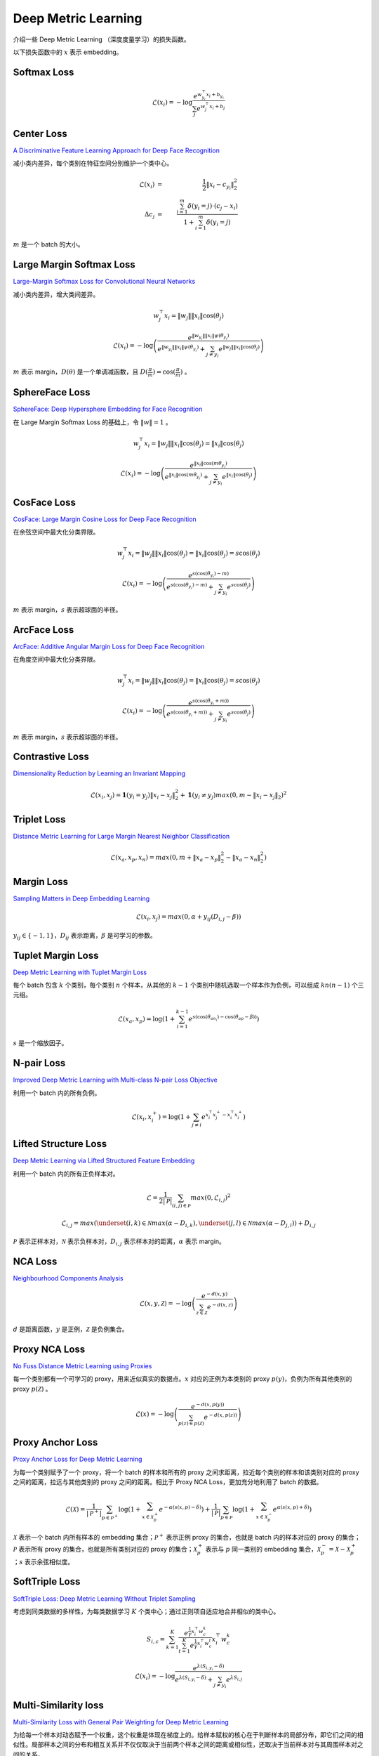 Deep Metric Learning
=========================

介绍一些 Deep Metric Learning （深度度量学习）的损失函数。

以下损失函数中的 :math:`x` 表示 embedding。

Softmax Loss
--------------------------

.. math::

    \mathcal{L}(x_i) = - \log \frac{e^{w^{\top}_{y_i} x_i + b_{y_i}}}{\sum_j e^{w^{\top}_j x_i + b_j}}


Center Loss
--------------------------

`A Discriminative Feature Learning Approach for Deep Face Recognition <https://kpzhang93.github.io/papers/eccv2016.pdf>`_

减小类内差异，每个类别在特征空间分别维护一个类中心。


.. math::

    \mathcal{L}(x_i) \ & = &\  \frac{1}{2} \| x_i - c_{y_i} \|_2^2 \\
    \Delta c_j \ & = &\  \frac{\sum_{i=1}^{m} \delta(y_i=j) \cdot (c_j - x_i)}{1 + \sum_{i=1}^{m} \delta(y_i=j)}

:math:`m` 是一个 batch 的大小。


Large Margin Softmax Loss
-----------------------------

`Large-Margin Softmax Loss for Convolutional Neural Networks <https://arxiv.org/pdf/1612.02295.pdf>`_

减小类内差异，增大类间差异。

.. math::

    w_j^{\top} x_i = \| w_j \| \| x_i \| \cos(\theta_j)

.. math::

    \mathcal{L}(x_i) = - \log \left( \frac{e^{\| w_{y_i} \| \| x_i \| \psi(\theta_{y_i}) }}{e^{\| w_{y_i} \| \| x_i \| \psi(\theta_{y_i}) } + \sum_{j \neq y_i} e^{\| w_j \| \| x_i \| \cos(\theta_j) }} \right)

.. math::
  :nowrap:

  $$
  \psi(\theta) =
  \begin{cases}
     \cos (m \theta) & & 0 \leq \theta \leq \frac{\pi}{m} \\
     D(\theta) & &  \frac{\pi}{m} < \theta \leq \pi
  \end{cases}
  $$

:math:`m` 表示 margin，:math:`D(\theta)` 是一个单调减函数，且 :math:`D(\frac{\pi}{m})=\cos(\frac{\pi}{m})` 。

SphereFace Loss
---------------------

`SphereFace: Deep Hypersphere Embedding for Face Recognition <https://arxiv.org/pdf/1704.08063.pdf>`_

在 Large Margin Softmax Loss 的基础上，令 :math:`\| w \| = 1` 。

.. math::

    w_j^{\top} x_i = \| w_j \| \| x_i \| \cos(\theta_j) = \| x_i \| \cos(\theta_j)

.. math::

    \mathcal{L}(x_i) = - \log \left( \frac{e^{\| x_i \| \cos(m \theta_{y_i}) }}{e^{\| x_i \| \cos(m \theta_{y_i}) } + \sum_{j \neq y_i} e^{\| x_i \| \cos(\theta_j) }} \right)


CosFace Loss
------------------

`CosFace: Large Margin Cosine Loss for Deep Face Recognition <https://arxiv.org/pdf/1801.09414.pdf>`_

在余弦空间中最大化分类界限。

.. math::

    w_j^{\top} x_i = \| w_j \| \| x_i \| \cos(\theta_j) = \| x_i \| \cos(\theta_j) = s \cos(\theta_j)

.. math::

    \mathcal{L}(x_i) = - \log \left( \frac{e^{s(\cos(\theta_{y_i}) - m)}}{e^{s(\cos(\theta_{y_i}) - m)} + \sum_{j \neq y_i} e^{s \cos(\theta_j)}} \right)

:math:`m` 表示 margin，:math:`s` 表示超球面的半径。


ArcFace Loss
------------------

`ArcFace: Additive Angular Margin Loss for Deep Face Recognition <https://arxiv.org/pdf/1801.07698.pdf>`_

在角度空间中最大化分类界限。

.. math::

    w_j^{\top} x_i = \| w_j \| \| x_i \| \cos(\theta_j) = \| x_i \| \cos(\theta_j) = s \cos(\theta_j)

.. math::

    \mathcal{L}(x_i) = - \log \left( \frac{e^{s(\cos(\theta_{y_i} + m))}}{e^{s(\cos(\theta_{y_i} + m))} + \sum_{j \neq y_i} e^{s \cos(\theta_j)}} \right)

:math:`m` 表示 margin，:math:`s` 表示超球面的半径。


Contrastive Loss
--------------------------

`Dimensionality Reduction by Learning an Invariant Mapping <http://yann.lecun.com/exdb/publis/pdf/hadsell-chopra-lecun-06.pdf>`_

.. math::

    \mathcal{L}(x_i, x_j) = \mathbf{1} (y_i = y_j) \| x_i - x_j \|_2^2 + \mathbf{1} (y_i \neq y_j) max(0, m - \| x_i - x_j \|_2)^2


Triplet Loss
--------------------------

`Distance Metric Learning for Large Margin Nearest Neighbor Classification <https://papers.nips.cc/paper/2795-distance-metric-learning-for-large-margin-nearest-neighbor-classification.pdf>`_

.. math::

    \mathcal{L}(x_a, x_p, x_n) = max(0, m + \| x_a - x_p \|_2^2 - \| x_a - x_n \|_2^2)

Margin Loss
--------------------------

`Sampling Matters in Deep Embedding Learning <https://arxiv.org/pdf/1706.07567.pdf>`_

.. math::

    \mathcal{L}(x_i, x_j) = max(0, \alpha + y_{ij} (D_{i,j} - \beta))

:math:`y_{ij} \in \{ -1, 1 \}`，:math:`D_{ij}` 表示距离，:math:`\beta` 是可学习的参数。


Tuplet Margin Loss
--------------------------

`Deep Metric Learning with Tuplet Margin Loss <http://openaccess.thecvf.com/content_ICCV_2019/papers/Yu_Deep_Metric_Learning_With_Tuplet_Margin_Loss_ICCV_2019_paper.pdf>`_

每个 batch 包含 :math:`k` 个类别，每个类别 :math:`n` 个样本，从其他的 :math:`k-1` 个类别中随机选取一个样本作为负例，可以组成 :math:`kn(n-1)` 个三元组。

.. math::

    \mathcal{L}(x_a, x_p) = \log \left( 1 + \sum_{i=1}^{k-1} e^{s \left( \cos(\theta_{an_i}) - \cos(\theta_{ap} - \beta) \right)} \right)

:math:`s` 是一个缩放因子。 

N-pair Loss
--------------------------

`Improved Deep Metric Learning with Multi-class N-pair Loss Objective <http://www.nec-labs.com/uploads/images/Department-Images/MediaAnalytics/papers/nips16_npairmetriclearning.pdf>`_

利用一个 batch 内的所有负例。

.. math::

    \mathcal{L}(x_i, x_i^+) = \log(1 + \sum_{j \neq i} e^{x_i^{\top} x_j^+ - x_i^{\top} x_i^+})


Lifted Structure Loss
-----------------------------

`Deep Metric Learning via Lifted Structured Feature Embedding <https://arxiv.org/pdf/1511.06452.pdf>`_

利用一个 batch 内的所有正负样本对。

.. math::

    \mathcal{L} = \frac{1}{2 | \mathcal{P} |} \sum_{(i,j) \in \mathcal{P}} max(0, \mathcal{L}_{i,j})^2 

.. math::

    \mathcal{L}_{i,j} = max \left( \underset{(i,k) \in \mathcal{N}}{max}(\alpha - D_{i,k}), \underset{(j,l) \in \mathcal{N}}{max}(\alpha - D_{j,l}) \right) + D_{i,j}

:math:`\mathcal{P}` 表示正样本对，:math:`\mathcal{N}` 表示负样本对，:math:`D_{i,j}` 表示样本对的距离，:math:`\alpha` 表示 margin。

NCA Loss
--------------------------

`Neighbourhood Components Analysis <https://www.cs.toronto.edu/~hinton/absps/nca.pdf>`_

.. math::

    \mathcal{L}(x, y, \mathcal{Z}) = - \log \left( \frac{e^{-d(x, y)}}{\sum_{z \in \mathcal{Z}} e^{-d(x,z)}} \right)

:math:`d` 是距离函数，:math:`y` 是正例，:math:`\mathcal{Z}` 是负例集合。

Proxy NCA Loss
--------------------------

`No Fuss Distance Metric Learning using Proxies <https://arxiv.org/pdf/1703.07464.pdf>`_

每一个类别都有一个可学习的 proxy，用来近似真实的数据点。:math:`x` 对应的正例为本类别的 proxy :math:`p(y)`，负例为所有其他类别的 proxy :math:`p(\mathcal{Z})` 。

.. math::

    \mathcal{L}(x) = - \log \left( \frac{e^{-d(x, p(y))}}{\sum_{p(z) \in p(\mathcal{Z})} e^{-d(x,p(z))}} \right)


Proxy Anchor Loss
--------------------------

`Proxy Anchor Loss for Deep Metric Learning <https://arxiv.org/pdf/2003.13911.pdf>`_

为每一个类别赋予了一个 proxy，将一个 batch 的样本和所有的 proxy 之间求距离，拉近每个类别的样本和该类别对应的 proxy 之间的距离，拉远与其他类别的 proxy 之间的距离。相比于 Proxy NCA Loss，更加充分地利用了 batch 的数据。

.. math::

    \mathcal{L}(\mathcal{X}) = \frac{1}{| \mathcal{P}^+ |} \sum_{p \in \mathcal{P}^+} \log \left( 1 + \sum_{x \in \mathcal{X}_p^+} e^{-\alpha (s(x,p) - \delta)} \right) + \frac{1}{| \mathcal{P} |} \sum_{p \in \mathcal{P}} \log \left( 1 + \sum_{x \in \mathcal{X}_p^-} e^{\alpha (s(x,p) + \delta)} \right)

:math:`\mathcal{X}` 表示一个 batch 内所有样本的 embedding 集合；:math:`\mathcal{P}^+` 表示正例 proxy 的集合，也就是 batch 内的样本对应的 proxy 的集合；:math:`\mathcal{P}` 表示所有 proxy 的集合，也就是所有类别对应的 proxy 的集合；:math:`\mathcal{X}_p^+` 表示与 :math:`p` 同一类别的 embedding 集合，:math:`\mathcal{X}_p^- = \mathcal{X} - \mathcal{X}_p^+` ；:math:`s` 表示余弦相似度。


SoftTriple Loss
----------------------

`SoftTriple Loss: Deep Metric Learning Without Triplet Sampling <http://openaccess.thecvf.com/content_ICCV_2019/papers/Qian_SoftTriple_Loss_Deep_Metric_Learning_Without_Triplet_Sampling_ICCV_2019_paper.pdf>`_

考虑到同类数据的多样性，为每类数据学习 :math:`K` 个类中心；通过正则项自适应地合并相似的类中心。

.. math::

    S_{i, c} = \sum_{k=1}^K \frac{e^{\frac{1}{\gamma}x_i^{\top}w_c^k}}{\sum_{t=1}^K e^{\frac{1}{\gamma}x_i^{\top}w_c^t}} x_i^{\top}w_c^k 

.. math::

    \mathcal{L}(x_i) = - \log \frac{e^{\lambda (S_{i, y_i} - \delta )}}{e^{\lambda (S_{i, y_i} - \delta )} + \sum_{j \neq y_i} e^{\lambda S_{i, j}}}

Multi-Similarity loss
---------------------------

`Multi-Similarity Loss with General Pair Weighting for Deep Metric Learning <http://openaccess.thecvf.com/content_CVPR_2019/papers/Wang_Multi-Similarity_Loss_With_General_Pair_Weighting_for_Deep_Metric_Learning_CVPR_2019_paper.pdf>`_

为给每一个样本对动态赋予一个权重，这个权重是体现在梯度上的。给样本赋权的核心在于判断样本的局部分布，即它们之间的相似性。局部样本之间的分布和相互关系并不仅仅取决于当前两个样本之间的距离或相似性，还取决于当前样本对与其周围样本对之间的关系。

.. math::

    w_{ij}^- = \frac{1}{e^{\beta(\lambda - S_{ij})} + \sum_{k \in \mathcal{N}_i} e^{\beta(S_{ik} - S_{ij})}} 

.. math::

    w_{ij}^+ = \frac{1}{e^{-\alpha(\lambda - S_{ij})} + \sum_{k \in \mathcal{P}_i} e^{-\alpha(S_{ik} - S_{ij})}} 

.. math::

    \mathcal{L}(x_i) = \frac{1}{\alpha} \log \left( 1 + \sum_{k \in \mathcal{P}_i} e^{-\alpha (S_{ik} - \lambda)} \right) + \frac{1}{\beta} \log \left( 1 + \sum_{k \in \mathcal{N}_i} e^{\beta (S_{ik} - \lambda)} \right)

:math:`\mathcal{P}_i` 表示正样本集合，:math:`\mathcal{N}_i` 表示负样本集合，:math:`S_{ij}` 表示样本对的相似度。


参考资料
-------------

1. A Metric Learning Reality Check

  https://arxiv.org/abs/2003.08505

  https://github.com/KevinMusgrave/pytorch-metric-learning

  https://kevinmusgrave.github.io/pytorch-metric-learning/

2. 深度度量学习中的损失函数

  https://mp.weixin.qq.com/s?__biz=MzU1NTMyOTI4Mw==&mid=2247494208&idx=1&sn=50a940f4ce6093cd6c75f84e6c8efd59&chksm=fbd7582ccca0d13a270878d4aeeda8de15cc4be694b86185a95a74fee4aa9ae90efe87fe1bad&scene=27#wechat_redirect

3. 『深度概念』度量学习中损失函数的学习与深入理解

  https://www.cnblogs.com/xiaosongshine/p/11059762.html